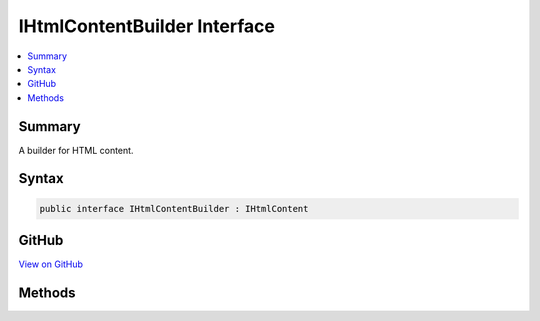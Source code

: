 

IHtmlContentBuilder Interface
=============================



.. contents:: 
   :local:



Summary
-------

A builder for HTML content.











Syntax
------

.. code-block:: csharp

   public interface IHtmlContentBuilder : IHtmlContent





GitHub
------

`View on GitHub <https://github.com/aspnet/apidocs/blob/master/aspnet/httpabstractions/src/Microsoft.AspNet.Html.Abstractions/IHtmlContentBuilder.cs>`_





.. dn:interface:: Microsoft.AspNet.Html.Abstractions.IHtmlContentBuilder

Methods
-------

.. dn:interface:: Microsoft.AspNet.Html.Abstractions.IHtmlContentBuilder
    :noindex:
    :hidden:

    
    .. dn:method:: Microsoft.AspNet.Html.Abstractions.IHtmlContentBuilder.Append(Microsoft.AspNet.Html.Abstractions.IHtmlContent)
    
        
    
        Appends an :any:`Microsoft.AspNet.Html.Abstractions.IHtmlContent` instance.
    
        
        
        
        :param content: The  to append.
        
        :type content: Microsoft.AspNet.Html.Abstractions.IHtmlContent
        :rtype: Microsoft.AspNet.Html.Abstractions.IHtmlContentBuilder
        :return: The <see cref="T:Microsoft.AspNet.Html.Abstractions.IHtmlContentBuilder" />.
    
        
        .. code-block:: csharp
    
           IHtmlContentBuilder Append(IHtmlContent content)
    
    .. dn:method:: Microsoft.AspNet.Html.Abstractions.IHtmlContentBuilder.Append(System.String)
    
        
    
        Appends a :any:`System.String` value. The value is treated as unencoded as-provided, and will be HTML
        encoded before writing to output.
    
        
        
        
        :param unencoded: The  to append.
        
        :type unencoded: System.String
        :rtype: Microsoft.AspNet.Html.Abstractions.IHtmlContentBuilder
        :return: The <see cref="T:Microsoft.AspNet.Html.Abstractions.IHtmlContentBuilder" />.
    
        
        .. code-block:: csharp
    
           IHtmlContentBuilder Append(string unencoded)
    
    .. dn:method:: Microsoft.AspNet.Html.Abstractions.IHtmlContentBuilder.AppendHtml(System.String)
    
        
    
        Appends an HTML encoded :any:`System.String` value. The value is treated as HTML encoded as-provided, and
        no further encoding will be performed.
    
        
        
        
        :param encoded: The HTML encoded  to append.
        
        :type encoded: System.String
        :rtype: Microsoft.AspNet.Html.Abstractions.IHtmlContentBuilder
        :return: The <see cref="T:Microsoft.AspNet.Html.Abstractions.IHtmlContentBuilder" />.
    
        
        .. code-block:: csharp
    
           IHtmlContentBuilder AppendHtml(string encoded)
    
    .. dn:method:: Microsoft.AspNet.Html.Abstractions.IHtmlContentBuilder.Clear()
    
        
    
        Clears the content.
    
        
        :rtype: Microsoft.AspNet.Html.Abstractions.IHtmlContentBuilder
        :return: The <see cref="T:Microsoft.AspNet.Html.Abstractions.IHtmlContentBuilder" />.
    
        
        .. code-block:: csharp
    
           IHtmlContentBuilder Clear()
    

